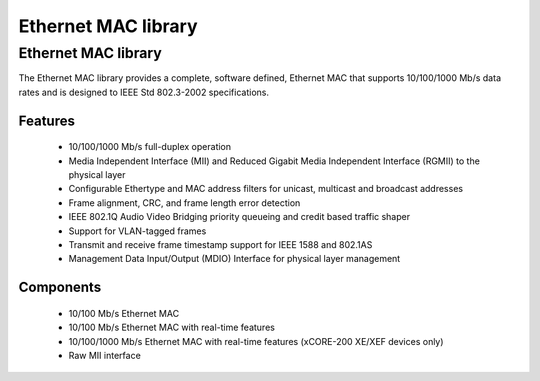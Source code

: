 Ethernet MAC library
====================

.. rheader::

   Ethernet MAC |version|

Ethernet MAC library
--------------------

The Ethernet MAC library provides a complete, software defined, Ethernet MAC that supports
10/100/1000 Mb/s data rates and is designed to IEEE Std 802.3-2002 specifications.

Features
........

  * 10/100/1000 Mb/s full-duplex operation
  * Media Independent Interface (MII) and Reduced Gigabit Media Independent Interface (RGMII) to the physical layer
  * Configurable Ethertype and MAC address filters for unicast, multicast and broadcast addresses
  * Frame alignment, CRC, and frame length error detection
  * IEEE 802.1Q Audio Video Bridging priority queueing and credit based traffic shaper
  * Support for VLAN-tagged frames
  * Transmit and receive frame timestamp support for IEEE 1588 and 802.1AS
  * Management Data Input/Output (MDIO) Interface for physical layer management

Components
...........

 * 10/100 Mb/s Ethernet MAC
 * 10/100 Mb/s Ethernet MAC with real-time features
 * 10/100/1000 Mb/s Ethernet MAC with real-time features (xCORE-200 XE/XEF devices only)
 * Raw MII interface